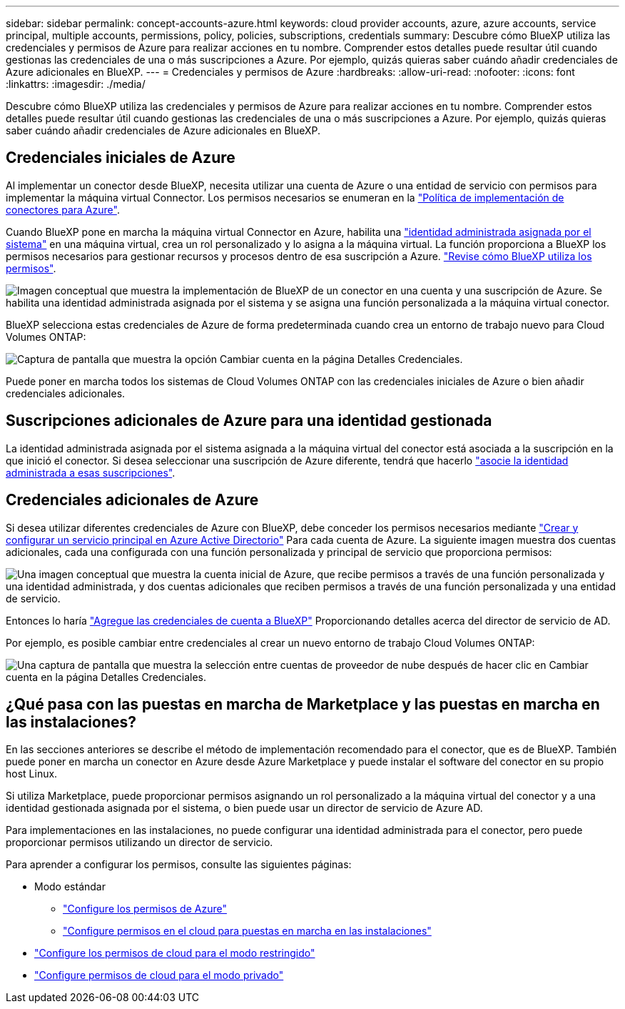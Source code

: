 ---
sidebar: sidebar 
permalink: concept-accounts-azure.html 
keywords: cloud provider accounts, azure, azure accounts, service principal, multiple accounts, permissions, policy, policies, subscriptions, credentials 
summary: Descubre cómo BlueXP utiliza las credenciales y permisos de Azure para realizar acciones en tu nombre. Comprender estos detalles puede resultar útil cuando gestionas las credenciales de una o más suscripciones a Azure. Por ejemplo, quizás quieras saber cuándo añadir credenciales de Azure adicionales en BlueXP. 
---
= Credenciales y permisos de Azure
:hardbreaks:
:allow-uri-read: 
:nofooter: 
:icons: font
:linkattrs: 
:imagesdir: ./media/


[role="lead"]
Descubre cómo BlueXP utiliza las credenciales y permisos de Azure para realizar acciones en tu nombre. Comprender estos detalles puede resultar útil cuando gestionas las credenciales de una o más suscripciones a Azure. Por ejemplo, quizás quieras saber cuándo añadir credenciales de Azure adicionales en BlueXP.



== Credenciales iniciales de Azure

Al implementar un conector desde BlueXP, necesita utilizar una cuenta de Azure o una entidad de servicio con permisos para implementar la máquina virtual Connector. Los permisos necesarios se enumeran en la link:task-set-up-permissions-azure.html["Política de implementación de conectores para Azure"].

Cuando BlueXP pone en marcha la máquina virtual Connector en Azure, habilita una https://docs.microsoft.com/en-us/azure/active-directory/managed-identities-azure-resources/overview["identidad administrada asignada por el sistema"^] en una máquina virtual, crea un rol personalizado y lo asigna a la máquina virtual. La función proporciona a BlueXP los permisos necesarios para gestionar recursos y procesos dentro de esa suscripción a Azure. link:reference-permissions-azure.html["Revise cómo BlueXP utiliza los permisos"].

image:diagram_permissions_initial_azure.png["Imagen conceptual que muestra la implementación de BlueXP de un conector en una cuenta y una suscripción de Azure. Se habilita una identidad administrada asignada por el sistema y se asigna una función personalizada a la máquina virtual conector."]

BlueXP selecciona estas credenciales de Azure de forma predeterminada cuando crea un entorno de trabajo nuevo para Cloud Volumes ONTAP:

image:screenshot_accounts_select_azure.gif["Captura de pantalla que muestra la opción Cambiar cuenta en la página Detalles  Credenciales."]

Puede poner en marcha todos los sistemas de Cloud Volumes ONTAP con las credenciales iniciales de Azure o bien añadir credenciales adicionales.



== Suscripciones adicionales de Azure para una identidad gestionada

La identidad administrada asignada por el sistema asignada a la máquina virtual del conector está asociada a la suscripción en la que inició el conector. Si desea seleccionar una suscripción de Azure diferente, tendrá que hacerlo link:task-adding-azure-accounts.html#associate-additional-azure-subscriptions-with-a-managed-identity["asocie la identidad administrada a esas suscripciones"].



== Credenciales adicionales de Azure

Si desea utilizar diferentes credenciales de Azure con BlueXP, debe conceder los permisos necesarios mediante link:task-adding-azure-accounts.html["Crear y configurar un servicio principal en Azure Active Directorio"] Para cada cuenta de Azure. La siguiente imagen muestra dos cuentas adicionales, cada una configurada con una función personalizada y principal de servicio que proporciona permisos:

image:diagram_permissions_multiple_azure.png["Una imagen conceptual que muestra la cuenta inicial de Azure, que recibe permisos a través de una función personalizada y una identidad administrada, y dos cuentas adicionales que reciben permisos a través de una función personalizada y una entidad de servicio."]

Entonces lo haría link:task-adding-azure-accounts.html#add-additional-azure-credentials-to-bluexp["Agregue las credenciales de cuenta a BlueXP"] Proporcionando detalles acerca del director de servicio de AD.

Por ejemplo, es posible cambiar entre credenciales al crear un nuevo entorno de trabajo Cloud Volumes ONTAP:

image:screenshot_accounts_switch_azure.gif["Una captura de pantalla que muestra la selección entre cuentas de proveedor de nube después de hacer clic en Cambiar cuenta en la página Detalles  Credenciales."]



== ¿Qué pasa con las puestas en marcha de Marketplace y las puestas en marcha en las instalaciones?

En las secciones anteriores se describe el método de implementación recomendado para el conector, que es de BlueXP. También puede poner en marcha un conector en Azure desde Azure Marketplace y puede instalar el software del conector en su propio host Linux.

Si utiliza Marketplace, puede proporcionar permisos asignando un rol personalizado a la máquina virtual del conector y a una identidad gestionada asignada por el sistema, o bien puede usar un director de servicio de Azure AD.

Para implementaciones en las instalaciones, no puede configurar una identidad administrada para el conector, pero puede proporcionar permisos utilizando un director de servicio.

Para aprender a configurar los permisos, consulte las siguientes páginas:

* Modo estándar
+
** link:task-set-up-permissions-azure.html["Configure los permisos de Azure"]
** link:task-set-up-permissions-on-prem.html["Configure permisos en el cloud para puestas en marcha en las instalaciones"]


* link:task-prepare-restricted-mode.html#prepare-cloud-permissions["Configure los permisos de cloud para el modo restringido"]
* link:task-prepare-private-mode.html#prepare-cloud-permissions["Configure permisos de cloud para el modo privado"]


